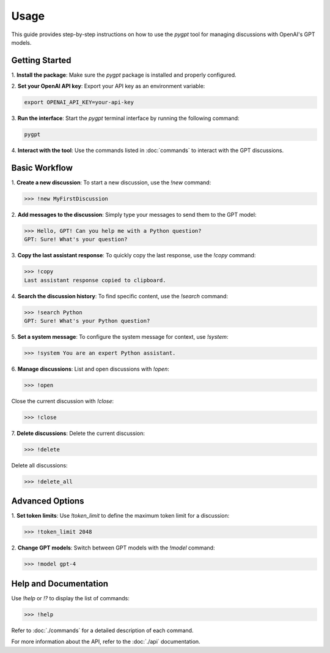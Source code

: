 Usage
==============

This guide provides step-by-step instructions on how to use the `pygpt` tool for managing discussions with OpenAI's GPT models.

Getting Started
---------------

1. **Install the package**:  
Make sure the `pygpt` package is installed and properly configured.

2. **Set your OpenAI API key**:  
Export your API key as an environment variable:

.. code-block:: console

    export OPENAI_API_KEY=your-api-key

3. **Run the interface**:  
Start the `pygpt` terminal interface by running the following command:

.. code-block:: console

    pygpt

4. **Interact with the tool**:  
Use the commands listed in :doc:`commands` to interact with the GPT discussions.

Basic Workflow
--------------

1. **Create a new discussion**:  
To start a new discussion, use the `!new` command:

.. code-block:: console

    >>> !new MyFirstDiscussion

2. **Add messages to the discussion**:  
Simply type your messages to send them to the GPT model:

.. code-block:: console

    >>> Hello, GPT! Can you help me with a Python question?
    GPT: Sure! What's your question?

3. **Copy the last assistant response**:  
To quickly copy the last response, use the `!copy` command:

.. code-block:: console

    >>> !copy
    Last assistant response copied to clipboard.

4. **Search the discussion history**:  
To find specific content, use the `!search` command:

.. code-block:: console

    >>> !search Python
    GPT: Sure! What's your Python question?

5. **Set a system message**:  
To configure the system message for context, use `!system`:

.. code-block:: console

    >>> !system You are an expert Python assistant.

6. **Manage discussions**:  
List and open discussions with `!open`:

.. code-block:: console

    >>> !open

Close the current discussion with `!close`:

.. code-block:: console

    >>> !close

7. **Delete discussions**:  
Delete the current discussion:

.. code-block:: console

    >>> !delete

Delete all discussions:

.. code-block:: console

    >>> !delete_all

Advanced Options
----------------

1. **Set token limits**:  
Use `!token_limit` to define the maximum token limit for a discussion:

.. code-block:: console

    >>> !token_limit 2048

2. **Change GPT models**:  
Switch between GPT models with the `!model` command:

.. code-block:: console

    >>> !model gpt-4

Help and Documentation
-----------------------

Use `!help` or `!?` to display the list of commands:

.. code-block:: console

    >>> !help

Refer to :doc:`./commands` for a detailed description of each command.

For more information about the API, refer to the :doc:`./api` documentation.